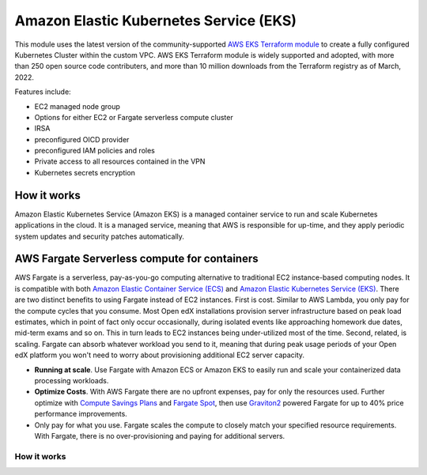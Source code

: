 Amazon Elastic Kubernetes Service (EKS)
=======================================

This module uses the latest version of the community-supported `AWS EKS Terraform module <https://registry.terraform.io/modules/terraform-aws-modules/eks/aws/latest>`_ to create a fully configured Kubernetes Cluster within the custom VPC.
AWS EKS Terraform module is widely supported and adopted, with more than 250 open source code contributers, and more than 10 million downloads from the Terraform registry as of March, 2022.

Features include:

- EC2 managed node group
- Options for either EC2 or Fargate serverless compute cluster
- IRSA
- preconfigured OICD provider
- preconfigured IAM policies and roles
- Private access to all resources contained in the VPN
- Kubernetes secrets encryption

How it works
------------

Amazon Elastic Kubernetes Service (Amazon EKS) is a managed container service to run and scale Kubernetes applications in the cloud. It is a managed service, meaning that AWS is responsible for up-time, and they apply periodic system updates and security patches automatically.

.. image:: doc/diagram-eks.png
  :width: 100%
  :alt: EKS Diagram


AWS Fargate Serverless compute for containers
---------------------------------------------

AWS Fargate is a serverless, pay-as-you-go computing alternative to traditional EC2 instance-based computing nodes. It is compatible with both `Amazon Elastic Container Service (ECS) <https://aws.amazon.com/ecs/>`_ and `Amazon Elastic Kubernetes Service (EKS) <https://aws.amazon.com/eks/>`_.
There are two distinct benefits to using Fargate instead of EC2 instances. First is cost. Similar to AWS Lambda, you only pay for the compute cycles that you consume. Most Open edX installations provision server infrastructure based on peak load estimates, which in point of fact only occur occasionally, during isolated events like approaching homework due dates, mid-term exams and so on. This in turn leads to EC2 instances being under-utilized most of the time.
Second, related, is scaling. Fargate can absorb whatever workload you send to it, meaning that during peak usage periods of your Open edX platform you won't need to worry about provisioning additional EC2 server capacity.


- **Running at scale**. Use Fargate with Amazon ECS or Amazon EKS to easily run and scale your containerized data processing workloads.
- **Optimize Costs**. With AWS Fargate there are no upfront expenses, pay for only the resources used. Further optimize with `Compute Savings Plans <https://aws.amazon.com/savingsplans/compute-pricing/>`_ and `Fargate Spot <https://aws.amazon.com/blogs/aws/aws-fargate-spot-now-generally-available/>`_, then use `Graviton2 <https://aws.amazon.com/ec2/graviton/>`_ powered Fargate for up to 40% price performance improvements.
- Only pay for what you use. Fargate scales the compute to closely match your specified resource requirements. With Fargate, there is no over-provisioning and paying for additional servers.

How it works
~~~~~~~~~~~~

.. image:: doc/diagram-fargate.png
  :width: 100%
  :alt: Fargate Diagram
